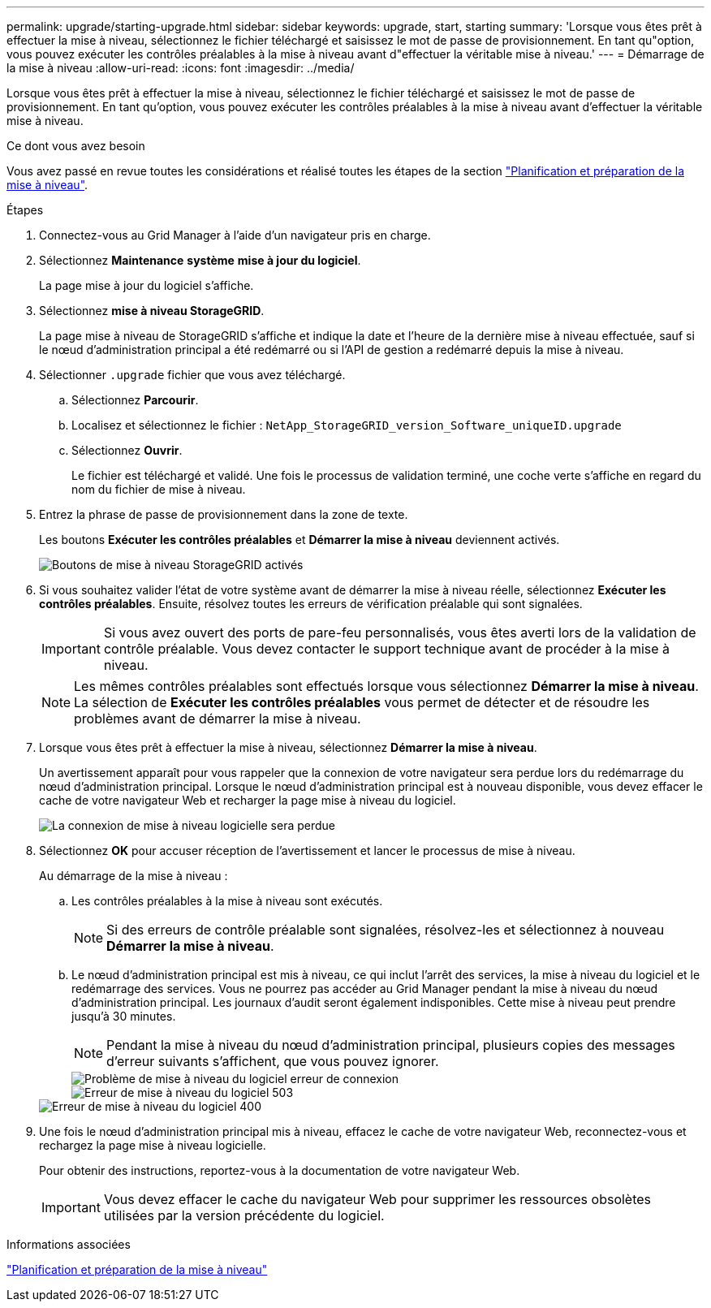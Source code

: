 ---
permalink: upgrade/starting-upgrade.html 
sidebar: sidebar 
keywords: upgrade, start, starting 
summary: 'Lorsque vous êtes prêt à effectuer la mise à niveau, sélectionnez le fichier téléchargé et saisissez le mot de passe de provisionnement. En tant qu"option, vous pouvez exécuter les contrôles préalables à la mise à niveau avant d"effectuer la véritable mise à niveau.' 
---
= Démarrage de la mise à niveau
:allow-uri-read: 
:icons: font
:imagesdir: ../media/


[role="lead"]
Lorsque vous êtes prêt à effectuer la mise à niveau, sélectionnez le fichier téléchargé et saisissez le mot de passe de provisionnement. En tant qu'option, vous pouvez exécuter les contrôles préalables à la mise à niveau avant d'effectuer la véritable mise à niveau.

.Ce dont vous avez besoin
Vous avez passé en revue toutes les considérations et réalisé toutes les étapes de la section link:upgrade-planning-and-preparation.html["Planification et préparation de la mise à niveau"].

.Étapes
. Connectez-vous au Grid Manager à l'aide d'un navigateur pris en charge.
. Sélectionnez *Maintenance* *système* *mise à jour du logiciel*.
+
La page mise à jour du logiciel s'affiche.

. Sélectionnez *mise à niveau StorageGRID*.
+
La page mise à niveau de StorageGRID s'affiche et indique la date et l'heure de la dernière mise à niveau effectuée, sauf si le nœud d'administration principal a été redémarré ou si l'API de gestion a redémarré depuis la mise à niveau.

. Sélectionner `.upgrade` fichier que vous avez téléchargé.
+
.. Sélectionnez *Parcourir*.
.. Localisez et sélectionnez le fichier : `NetApp_StorageGRID_version_Software_uniqueID.upgrade`
.. Sélectionnez *Ouvrir*.
+
Le fichier est téléchargé et validé. Une fois le processus de validation terminé, une coche verte s'affiche en regard du nom du fichier de mise à niveau.



. Entrez la phrase de passe de provisionnement dans la zone de texte.
+
Les boutons *Exécuter les contrôles préalables* et *Démarrer la mise à niveau* deviennent activés.

+
image::../media/storagegrid_upgrade_buttons_enabled.png[Boutons de mise à niveau StorageGRID activés]

. Si vous souhaitez valider l'état de votre système avant de démarrer la mise à niveau réelle, sélectionnez *Exécuter les contrôles préalables*. Ensuite, résolvez toutes les erreurs de vérification préalable qui sont signalées.
+

IMPORTANT: Si vous avez ouvert des ports de pare-feu personnalisés, vous êtes averti lors de la validation de contrôle préalable. Vous devez contacter le support technique avant de procéder à la mise à niveau.

+

NOTE: Les mêmes contrôles préalables sont effectués lorsque vous sélectionnez *Démarrer la mise à niveau*. La sélection de *Exécuter les contrôles préalables* vous permet de détecter et de résoudre les problèmes avant de démarrer la mise à niveau.

. Lorsque vous êtes prêt à effectuer la mise à niveau, sélectionnez *Démarrer la mise à niveau*.
+
Un avertissement apparaît pour vous rappeler que la connexion de votre navigateur sera perdue lors du redémarrage du nœud d'administration principal. Lorsque le nœud d'administration principal est à nouveau disponible, vous devez effacer le cache de votre navigateur Web et recharger la page mise à niveau du logiciel.

+
image::../media/software_upgrade_connection_will_be_lost.png[La connexion de mise à niveau logicielle sera perdue]

. Sélectionnez *OK* pour accuser réception de l'avertissement et lancer le processus de mise à niveau.
+
Au démarrage de la mise à niveau :

+
.. Les contrôles préalables à la mise à niveau sont exécutés.
+

NOTE: Si des erreurs de contrôle préalable sont signalées, résolvez-les et sélectionnez à nouveau *Démarrer la mise à niveau*.

.. Le nœud d'administration principal est mis à niveau, ce qui inclut l'arrêt des services, la mise à niveau du logiciel et le redémarrage des services. Vous ne pourrez pas accéder au Grid Manager pendant la mise à niveau du nœud d'administration principal. Les journaux d'audit seront également indisponibles. Cette mise à niveau peut prendre jusqu'à 30 minutes.
+

NOTE: Pendant la mise à niveau du nœud d'administration principal, plusieurs copies des messages d'erreur suivants s'affichent, que vous pouvez ignorer.

+
image::../media/software_upgrade_problem_connecting_error.png[Problème de mise à niveau du logiciel erreur de connexion]

+
image::../media/software_upgrade_503_error.png[Erreur de mise à niveau du logiciel 503]

+
image::../media/software_upgrade_400_error.png[Erreur de mise à niveau du logiciel 400]



. Une fois le nœud d'administration principal mis à niveau, effacez le cache de votre navigateur Web, reconnectez-vous et rechargez la page mise à niveau logicielle.
+
Pour obtenir des instructions, reportez-vous à la documentation de votre navigateur Web.

+

IMPORTANT: Vous devez effacer le cache du navigateur Web pour supprimer les ressources obsolètes utilisées par la version précédente du logiciel.



.Informations associées
link:upgrade-planning-and-preparation.html["Planification et préparation de la mise à niveau"]
